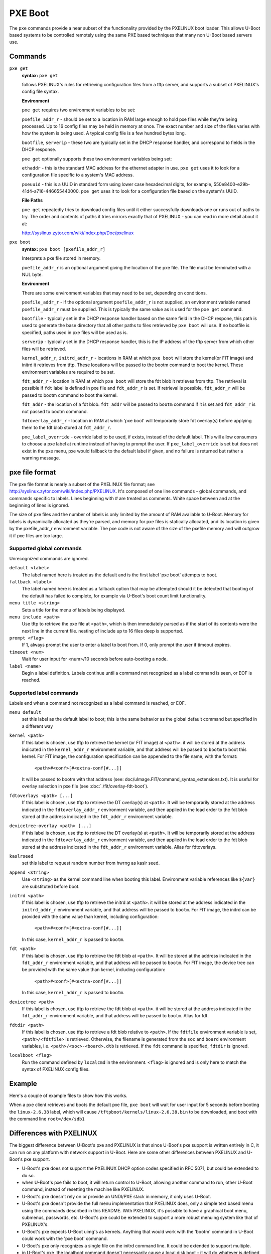 .. SPDX-License-Identifier: GPL-2.0+
   Copyright 2010-2011 Calxeda, Inc.

PXE Boot
========

The ``pxe`` commands provide a near subset of the functionality
provided by the PXELINUX boot loader. This allows U-Boot based systems
to be controlled remotely using the same PXE based techniques that
many non U-Boot based servers use.

Commands
--------

``pxe get``
        **syntax:** ``pxe get``

	follows PXELINUX's rules for retrieving configuration files
	from a tftp server, and supports a subset of PXELINUX's config
	file syntax.

	**Environment**

	``pxe get`` requires two environment variables to be set:

	``pxefile_addr_r`` - should be set to a location in RAM large
	enough to hold pxe files while they're being processed. Up to
	16 config files may be held in memory at once. The exact
	number and size of the files varies with how the system is
	being used. A typical config file is a few hundred bytes long.

	``bootfile``, ``serverip`` - these two are typically set in
	the DHCP response handler, and correspond to fields in the
	DHCP response.

	``pxe get`` optionally supports these two environment
	variables being set:

	``ethaddr`` - this is the standard MAC address for the
	ethernet adapter in use. ``pxe get`` uses it to look for a
	configuration file specific to a system's MAC address.

	``pxeuuid`` - this is a UUID in standard form using lower case
	hexadecimal digits, for example,
	550e8400-e29b-41d4-a716-446655440000. ``pxe get`` uses it to
	look for a configuration file based on the system's UUID.

	**File Paths**

	``pxe get`` repeatedly tries to download config files until it
	either successfully downloads one or runs out of paths to
	try. The order and contents of paths it tries mirrors exactly
	that of PXELINUX - you can read in more detail about it at:

	http://syslinux.zytor.com/wiki/index.php/Doc/pxelinux

``pxe boot``
        **syntax:** ``pxe boot [pxefile_addr_r]``

	Interprets a pxe file stored in memory.

	``pxefile_addr_r`` is an optional argument giving the location
	of the pxe file. The file must be terminated with a NUL byte.

	**Environment**

	There are some environment variables that may need to be set,
	depending on conditions.

	``pxefile_addr_r`` - if the optional argument
	``pxefile_addr_r`` is not supplied, an environment variable
	named ``pxefile_addr_r`` must be supplied. This is typically
	the same value as is used for the ``pxe get`` command.

	``bootfile`` - typically set in the DHCP response handler
	based on the same field in the DHCP respone, this path is used
	to generate the base directory that all other paths to files
	retrieved by ``pxe boot`` will use. If no bootfile is
	specified, paths used in pxe files will be used as is.

	``serverip`` - typically set in the DHCP response handler,
	this is the IP address of the tftp server from which other
	files will be retrieved.

	``kernel_addr_r``, ``initrd_addr_r`` - locations in RAM at
	which ``pxe boot`` will store the kernel(or FIT image) and
	initrd it retrieves from tftp. These locations will be passed
	to the bootm command to boot the kernel. These environment
	variables are required to be set.

	``fdt_addr_r`` - location in RAM at which ``pxe boot`` will
	store the fdt blob it retrieves from tftp. The retrieval is
	possible if ``fdt`` label is defined in pxe file and
	``fdt_addr_r`` is set. If retrieval is possible,
	``fdt_addr_r`` will be passed to bootm command to boot the
	kernel.

	``fdt_addr`` - the location of a fdt blob. ``fdt_addr`` will
	be passed to ``bootm`` command if it is set and ``fdt_addr_r``
	is not passed to bootm command.

	``fdtoverlay_addr_r`` - location in RAM at which 'pxe boot'
	will temporarily store fdt overlay(s) before applying them to
	the fdt blob stored at ``fdt_addr_r``.

	``pxe_label_override`` - override label to be used, if exists,
	instead of the default label. This will allow consumers to
	choose a pxe label at runtime instead of having to prompt the
	user. If ``pxe_label_override`` is set but does not exist in
	the pxe menu, pxe would fallback to the default label if
	given, and no failure is returned but rather a warning
	message.

pxe file format
---------------

The pxe file format is nearly a subset of the PXELINUX file format;
see http://syslinux.zytor.com/wiki/index.php/PXELINUX. It's composed
of one line commands - global commands, and commands specific to
labels. Lines beginning with # are treated as comments. White space
between and at the beginning of lines is ignored.

The size of pxe files and the number of labels is only limited by the amount
of RAM available to U-Boot. Memory for labels is dynamically allocated as
they're parsed, and memory for pxe files is statically allocated, and its
location is given by the pxefile_addr_r environment variable. The pxe code is
not aware of the size of the pxefile memory and will outgrow it if pxe files
are too large.

Supported global commands
^^^^^^^^^^^^^^^^^^^^^^^^^
Unrecognized commands are ignored.

``default <label>``
        The label named here is treated as the default and is the
	first label 'pxe boot' attempts to boot.

``fallback <label>``
        The label named here is treated as a fallback option that may
	be attempted should it be detected that booting of the default
	has failed to complete, for example via U-Boot's boot count
	limit functionality.

``menu title <string>``
        Sets a title for the menu of labels being displayed.

``menu include <path>``
        Use tftp to retrieve the pxe file at ``<path>``, which is then
        immediately parsed as if the start of its contents were the
        next line in the current file. nesting of include up to 16
        files deep is supported.

``prompt <flag>``
        If 1, always prompt the user to enter a label to boot from. If
        0, only prompt the user if timeout expires.

``timeout <num>``
        Wait for user input for <num>/10 seconds before auto-booting a
        node.

``label <name>``
        Begin a label definition. Labels continue until a command not
        recognized as a label command is seen, or EOF is reached.

Supported label commands
^^^^^^^^^^^^^^^^^^^^^^^^
Labels end when a command not recognized as a label command is reached, or EOF.

``menu default``
        set this label as the default label to boot; this is the same
        behavior as the global default command but specified in a
        different way

``kernel <path>``
        If this label is chosen, use tftp to retrieve the kernel (or
        FIT image) at ``<path>``. it will be stored at the address
        indicated in the ``kernel_addr_r`` environment variable, and
        that address will be passed to ``bootm`` to boot this
        kernel. For FIT image, the configuration specification can be
        appended to the file name, with the format:

                ``<path>#<conf>[#<extra-conf[#...]]``

        It will be passed to bootm with that address (see:
        doc/uImage.FIT/command_syntax_extensions.txt). It is useful
        for overlay selection in pxe file (see
        :doc:`./fit/overlay-fdt-boot`).

``fdtoverlays <path> [...]``
        If this label is chosen, use tftp to retrieve the DT
        overlay(s) at ``<path>``. It will be temporarily stored at the
        address indicated in the ``fdtoverlay_addr_r`` environment
        variable, and then applied in the load order to the fdt blob
        stored at the address indicated in the ``fdt_addr_r``
        environment variable.

``devicetree-overlay <path> [...]``
        if this label is chosen, use tftp to retrieve the DT
        overlay(s) at ``<path>``. It will be temporarily stored at the
        address indicated in the ``fdtoverlay_addr_r`` environment
        variable, and then applied in the load order to the fdt blob
        stored at the address indicated in the ``fdt_addr_r``
        environment variable. Alias for fdtoverlays.

``kaslrseed``
        set this label to request random number from hwrng as kaslr seed.

``append <string>``
        Use ``<string>`` as the kernel command line when booting this
        label. Environment variable references like ``${var}`` are
        substituted before boot.

``initrd <path>``
        If this label is chosen, use tftp to retrieve the initrd at
        ``<path>``. it will be stored at the address indicated in the
        ``initrd_addr_r`` environment variable, and that address will
        be passed to ``bootm``. For FIT image, the initrd can be
        provided with the same value than kernel, including
        configuration:

                ``<path>#<conf>[#<extra-conf[#...]]``

        In this case, ``kernel_addr_r`` is passed to ``bootm``.

``fdt <path>``
        If this label is chosen, use tftp to retrieve the fdt blob at
        ``<path>``. It will be stored at the address indicated in the
        ``fdt_addr_r`` environment variable, and that address will be
        passed to ``bootm``. For FIT image, the device tree can be
        provided with the same value than kernel, including
        configuration:

                ``<path>#<conf>[#<extra-conf[#...]]``

        In this case, ``kernel_addr_r`` is passed to ``bootm``.

``devicetree <path>``
        If this label is chosen, use tftp to retrieve the fdt blob at
        ``<path>``. it will be stored at the address indicated in the
        ``fdt_addr_r`` environment variable, and that address will be
        passed to ``bootm``. Alias for fdt.

``fdtdir <path>``
        If this label is chosen, use tftp to retrieve a fdt blob
        relative to ``<path>``. If the ``fdtfile`` environment
        variable is set, ``<path>/<fdtfile>`` is retrieved. Otherwise,
        the filename is generated from the ``soc`` and ``board``
        environment variables, i.e. ``<path>/<soc>-<board>.dtb`` is
        retrieved. If the ``fdt`` command is specified, ``fdtdir`` is
        ignored.

``localboot <flag>``
        Run the command defined by ``localcmd`` in the
        environment. ``<flag>`` is ignored and is only here to match
        the syntax of PXELINUX config files.

Example
-------
Here's a couple of example files to show how this works.

.. code-block::
   :caption: /tftpboot/pxelinux.cfg/menus/base.menu

   menu title Linux selections

   # This is the default label
   label install
       menu label Default Install Image
       kernel kernels/install.bin
       append console=ttyAMA0,38400 debug earlyprintk
       initrd initrds/uzInitrdDebInstall

   # Just another label
   label linux-2.6.38
       kernel kernels/linux-2.6.38.bin
       append root=/dev/sdb1

   # The locally installed kernel
   label local
       menu label Locally installed kernel
       append root=/dev/sdb1
       localboot 1

.. code-block::
   :caption: /tftpboot/pxelinux.cfg/default

   menu include pxelinux.cfg/menus/base.menu
   timeout 500

   default linux-2.6.38

When a pxe client retrieves and boots the default pxe file, ``pxe
boot`` will wait for user input for 5 seconds before booting the
``linux-2.6.38`` label, which will cause
``/tftpboot/kernels/linux-2.6.38.bin`` to be downloaded, and boot with
the command line ``root=/dev/sdb1``

Differences with PXELINUX
-------------------------

The biggest difference between U-Boot's pxe and PXELINUX is that since
U-Boot's pxe support is written entirely in C, it can run on any platform
with network support in U-Boot. Here are some other differences between
PXELINUX and U-Boot's pxe support.

- U-Boot's pxe does not support the PXELINUX DHCP option codes specified
  in RFC 5071, but could be extended to do so.

- when U-Boot's pxe fails to boot, it will return control to U-Boot,
  allowing another command to run, other U-Boot command, instead of resetting
  the machine like PXELINUX.

- U-Boot's pxe doesn't rely on or provide an UNDI/PXE stack in memory, it
  only uses U-Boot.

- U-Boot's pxe doesn't provide the full menu implementation that PXELINUX
  does, only a simple text based menu using the commands described in
  this README. With PXELINUX, it's possible to have a graphical boot
  menu, submenus, passwords, etc. U-Boot's pxe could be extended to support
  a more robust menuing system like that of PXELINUX's.

- U-Boot's pxe expects U-Boot uimg's as kernels.  Anything that would work
  with the 'bootm' command in U-Boot could work with the 'pxe boot' command.

- U-Boot's pxe only recognizes a single file on the initrd command line.  It
  could be extended to support multiple.

- in U-Boot's pxe, the localboot command doesn't necessarily cause a local
  disk boot - it will do whatever is defined in the 'localcmd' env
  variable. And since it doesn't support a full UNDI/PXE stack, the
  type field is ignored.

- the interactive prompt in U-Boot's pxe only allows you to choose a label
  from the menu.  If you want to boot something not listed, you can ctrl+c
  out of 'pxe boot' and use existing U-Boot commands to accomplish it.
